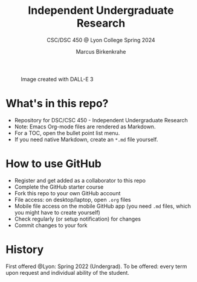 #+TITLE: Independent Undergraduate Research
#+AUTHOR:Marcus Birkenkrahe
#+SUBTITLE: CSC/DSC 450 @ Lyon College Spring 2024
#+OPTIONS: toc:nil num:nil
#+startup: overview indent
#+attr_html: :width 400px
#+caption: Image created with DALL-E 3
[[./img/cover.png]]
* What's in this repo?

  - Repository for DSC/CSC 450 - Independent Undergraduate Research
  - Note: Emacs Org-mode files are rendered as Markdown.
  - For a TOC, open the bullet point list menu.
  - If you need native Markdown, create an ~*.md~ file yourself.

* How to use GitHub

  - Register and get added as a collaborator to this repo
  - Complete the GitHub starter course
  - Fork this repo to your own GitHub account
  - File access: on desktop/laptop, open ~.org~ files
  - Mobile file access on the mobile GitHub app (you need ~.md~ files,
    which you might have to create yourself)
  - Check regularly (or setup notification) for changes
  - Commit changes to your fork

* History

  First offered @Lyon: Spring 2022 (Undergrad). To be offered: every
  term upon request and individual ability of the student.

